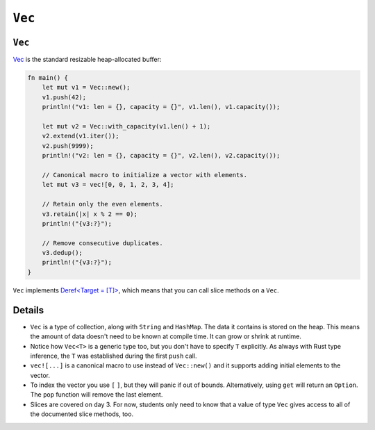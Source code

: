 =========
``Vec``
=========

---------
``Vec``
---------

`Vec <https://doc.rust-lang.org/std/vec/struct.Vec.html>`__ is the
standard resizable heap-allocated buffer:

.. code:: rust,editable

   fn main() {
       let mut v1 = Vec::new();
       v1.push(42);
       println!("v1: len = {}, capacity = {}", v1.len(), v1.capacity());

       let mut v2 = Vec::with_capacity(v1.len() + 1);
       v2.extend(v1.iter());
       v2.push(9999);
       println!("v2: len = {}, capacity = {}", v2.len(), v2.capacity());

       // Canonical macro to initialize a vector with elements.
       let mut v3 = vec![0, 0, 1, 2, 3, 4];

       // Retain only the even elements.
       v3.retain(|x| x % 2 == 0);
       println!("{v3:?}");

       // Remove consecutive duplicates.
       v3.dedup();
       println!("{v3:?}");
   }

``Vec`` implements
`Deref<Target = [T]> <https://doc.rust-lang.org/std/vec/struct.Vec.html#deref-methods-%5BT%5D>`__,
which means that you can call slice methods on a ``Vec``.

.. raw:: html

---------
Details
---------

-  ``Vec`` is a type of collection, along with ``String`` and
   ``HashMap``. The data it contains is stored on the heap. This means
   the amount of data doesn't need to be known at compile time. It can
   grow or shrink at runtime.
-  Notice how ``Vec<T>`` is a generic type too, but you don't have to
   specify ``T`` explicitly. As always with Rust type inference, the
   ``T`` was established during the first ``push`` call.
-  ``vec![...]`` is a canonical macro to use instead of ``Vec::new()``
   and it supports adding initial elements to the vector.
-  To index the vector you use ``[`` ``]``, but they will panic if out
   of bounds. Alternatively, using ``get`` will return an ``Option``.
   The ``pop`` function will remove the last element.
-  Slices are covered on day 3. For now, students only need to know that
   a value of type ``Vec`` gives access to all of the documented slice
   methods, too.

.. raw:: html

